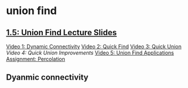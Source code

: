 * union find

** [[https://d3c33hcgiwev3.cloudfront.net/_b65e7611894ba175de27bd14793f894a_15UnionFind.pdf?Expires=1511740800&Signature=KXben1lUYsvwz0Ix5a7Ueh84mQjuxkTkwYZTjnLqpwlMLkCxrBX77uIFya5KS5SVk0yTmFwFxBWGBIKVYrxn9bz171uECmc8Bhm-ZJf6RbuYI0Yra8qSWHO1xBnmHDk8oiWP8eIkB2cMljjDZ5aa5QsRKGvzkr4yuiNjBOIsjB8_&Key-Pair-Id=APKAJLTNE6QMUY6HBC5A][1.5: Union Find Lecture Slides]]

  [[https://www.coursera.org/learn/algorithms-part1/lecture/fjxHC/dynamic-connectivity][Video 1: Dynamic Connectivity]]
  [[https://www.coursera.org/learn/algorithms-part1/lecture/EcF3P/quick-find][Video 2: Quick Find]]
  [[https://www.coursera.org/learn/algorithms-part1/lecture/ZgecU/quick-union][Video 3: Quick Union]]
  [[Video 4: https://www.coursera.org/learn/algorithms-part1/lecture/RZW72/quick-union-improvements][Video 4: Quick Union Improvements]]
  [[https://www.coursera.org/learn/algorithms-part1/lecture/OLXM8/union-find-applications][Video 5: Union Find Applications]]
  [[https://github.com/ahrjarrett/analysis_of_algorithms/blob/master/part_i/assignments/percolation.md][Assignment: Percolation]]

** Dyanmic connectivity


  


